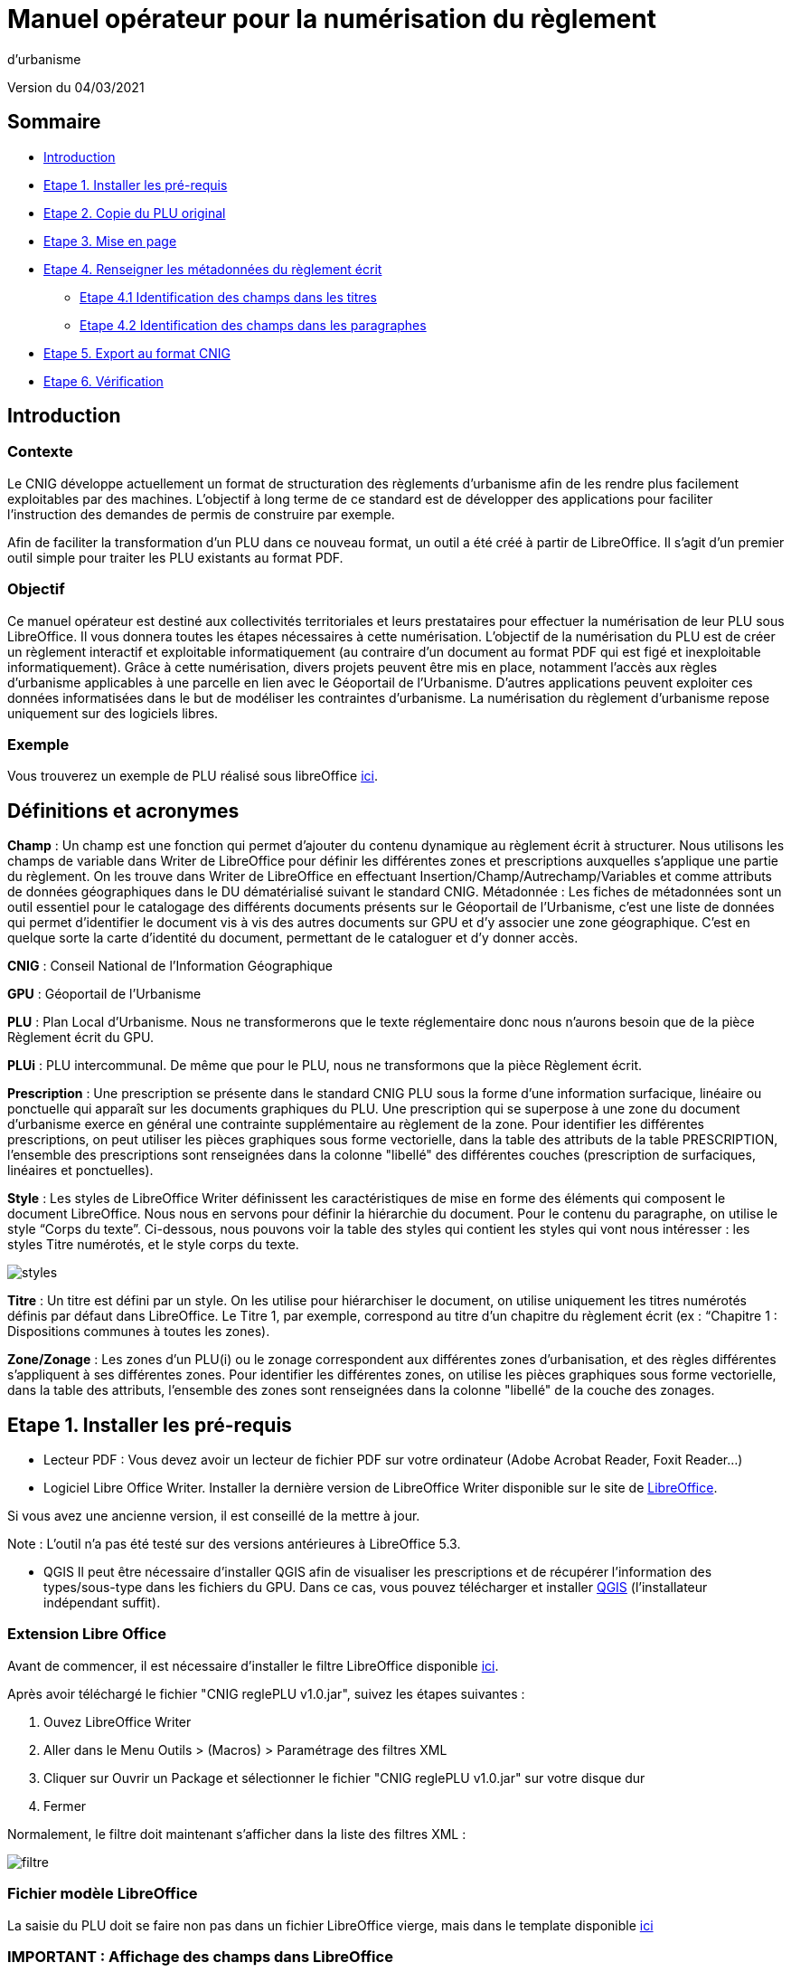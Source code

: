= Manuel opérateur pour la numérisation du règlement
d’urbanisme

Version du 04/03/2021


== Sommaire
 * <<Introduction>>
 * <<Etape 1. Installer les pré-requis>>
 * <<Etape 2. Copie du PLU original>>
 * <<Etape 3. Mise en page>>
 * <<Etape 4. Renseigner les métadonnées du règlement écrit>>
  ** <<Etape 4.1 Identification des champs dans les titres>>
  ** <<Etape 4.2 Identification des champs dans les paragraphes>>
 * <<Etape 5. Export au format CNIG>>
 * <<Etape 6. Vérification>>

:toc:

== Introduction

=== Contexte

Le CNIG développe actuellement un format de structuration des règlements d'urbanisme afin de les rendre plus facilement exploitables par des machines.
L'objectif à long terme de ce standard est de développer des applications pour faciliter l'instruction des demandes de permis de construire par exemple.

Afin de faciliter la transformation d'un PLU dans ce nouveau format, un outil a été créé à partir de LibreOffice. Il s'agit d'un premier outil simple pour traiter les PLU existants au format PDF.

=== Objectif

Ce manuel opérateur est destiné aux collectivités territoriales et leurs prestataires pour effectuer la numérisation de leur PLU sous LibreOffice. Il vous donnera toutes les étapes nécessaires à cette numérisation.
L’objectif de la numérisation du PLU est de créer un règlement interactif et exploitable informatiquement (au contraire d’un document au format PDF qui est figé et inexploitable informatiquement). Grâce à cette numérisation, divers projets peuvent être mis en place, notamment l’accès aux règles d’urbanisme applicables à une parcelle en lien avec le Géoportail de l’Urbanisme. D’autres applications peuvent exploiter ces données informatisées dans le but de modéliser les contraintes d’urbanisme.
La numérisation du règlement d’urbanisme repose uniquement sur des logiciels libres.


=== Exemple

Vous trouverez un exemple de PLU réalisé sous libreOffice https://github.com/cnigfr/structuration-reglement-urbanisme/blob/master/outils/Filtre_LibreOffice/exemple%20PLU_Jaleyrac.odt[ici].


== Définitions et acronymes

*Champ* : Un champ est une fonction qui permet d’ajouter du contenu dynamique au règlement écrit à structurer. Nous utilisons les champs de variable dans Writer de LibreOffice pour définir les différentes zones et prescriptions auxquelles s’applique une partie du règlement. On les trouve dans Writer de LibreOffice en effectuant Insertion/Champ/Autrechamp/Variables et comme attributs de données géographiques dans le DU dématérialisé suivant le standard CNIG.
Métadonnée : Les fiches de métadonnées sont un outil essentiel pour le catalogage des différents documents présents sur le Géoportail de l'Urbanisme, c’est une liste de données qui permet d’identifier le document vis à vis des autres documents sur GPU et d’y associer une zone géographique. C’est en quelque sorte la carte d’identité du document, permettant de le cataloguer et d’y donner accès.

*CNIG* : Conseil National de l'Information Géographique

*GPU* : Géoportail de l'Urbanisme

*PLU* : Plan Local d’Urbanisme.
Nous ne transformerons que le texte réglementaire donc nous n'aurons besoin que de la pièce Règlement écrit du GPU.

*PLUi* : PLU intercommunal. De même que pour le PLU, nous ne transformons que la pièce Règlement écrit.

*Prescription* : Une prescription se présente dans le standard CNIG PLU sous la forme d'une information surfacique, linéaire ou ponctuelle qui apparaît sur les documents graphiques du PLU. Une prescription qui se superpose à une zone du document d'urbanisme exerce en général une contrainte supplémentaire au règlement de la zone.
Pour identifier les différentes prescriptions, on peut utiliser les pièces graphiques sous forme vectorielle, dans la table des attributs de la table PRESCRIPTION, l’ensemble des prescriptions sont renseignées dans la colonne "libellé" des différentes couches (prescription de surfaciques, linéaires et ponctuelles).

*Style* : Les styles de LibreOffice Writer définissent les caractéristiques de mise en forme des éléments qui composent le document LibreOffice. Nous nous en servons pour définir la hiérarchie du document. 
Pour le contenu du paragraphe, on utilise le style “Corps du texte”. Ci-dessous, nous pouvons voir la table des styles qui contient les styles qui vont nous intéresser : les styles Titre numérotés, et le style corps du texte.

image::images/styles.png[align=center]

*Titre* : Un titre est défini par un style. On les utilise pour hiérarchiser le document, on utilise uniquement les titres numérotés définis par défaut dans LibreOffice. Le Titre 1, par exemple, correspond au titre d’un chapitre du règlement écrit (ex : “Chapitre 1 : Dispositions communes à toutes les zones).

*Zone/Zonage* : Les zones d’un PLU(i) ou le zonage correspondent aux différentes zones d’urbanisation, et des règles différentes s’appliquent à ses différentes zones. Pour identifier les différentes zones, on utilise les pièces graphiques sous forme vectorielle, dans la table des attributs, l’ensemble des zones sont renseignées dans la colonne "libellé" de la couche des zonages.

== Etape 1. Installer les pré-requis

* Lecteur PDF : Vous devez avoir un lecteur de fichier PDF sur votre ordinateur (Adobe Acrobat Reader, Foxit Reader...)

* Logiciel Libre Office Writer.
Installer la dernière version de LibreOffice Writer disponible sur le site de https://www.libreoffice.org/download/download[LibreOffice].

Si vous avez une ancienne version, il est conseillé de la mettre à jour.

Note : L'outil n'a pas été testé sur des versions antérieures à LibreOffice 5.3.

* QGIS
Il peut être nécessaire d'installer QGIS afin de visualiser les prescriptions et de récupérer l'information des types/sous-type dans les fichiers du GPU.
Dans ce cas, vous pouvez télécharger et installer https://www.qgis.org/fr/site/forusers/download.html[QGIS] (l'installateur indépendant suffit).

=== Extension Libre Office
Avant de commencer, il est nécessaire d'installer le filtre LibreOffice disponible https://github.com/cnigfr/structuration-reglement-urbanisme/blob/master/outils/Filtre_LibreOffice/CNIG%20reglePLU%20v1.0.jar[ici].

Après avoir téléchargé le fichier "CNIG reglePLU v1.0.jar", suivez les étapes suivantes :

. Ouvez LibreOffice Writer
. Aller dans le Menu Outils > (Macros) > Paramétrage des filtres XML
. Cliquer sur Ouvrir un Package et sélectionner le fichier "CNIG reglePLU v1.0.jar" sur votre disque dur
. Fermer

Normalement, le filtre doit maintenant s'afficher dans la liste des filtres XML :

image::images/filtre.png[align=center]

=== Fichier modèle LibreOffice
La saisie du PLU doit se faire non pas dans un fichier LibreOffice vierge, mais dans le template disponible https://github.com/cnigfr/structuration-reglement-urbanisme/blob/master/outils/Filtre_LibreOffice/template%20reglePLU.odt[ici]

=== IMPORTANT : Affichage des champs dans LibreOffice
Afin de voir les variables qui vont être ajoutées par la suite, il est important de changer l'affichage des champs.
* Dans Libre Office, aller dans le menu Affichage et cliquer sur Nom des champs (ou Ctrl+F9). 

WARNING: une fois cette modification effectuée, elle modifiera l'affichage de tous vos autres documents LibreOffice (par exemple, les renvois ou numéros de page ne s'afficheront pas de la même façon). *Pour revenir à l'affichage des champs par défaut, il vous suffira de refaire la même opération : menu Affichage et cliquer sur Nom des champs (ou Ctrl+F9)*.

== Etape 2. Copie du PLU original

Si possible, demandez préalablement le règlement écrit sous forme éditable au prestataire et/ou au service urbanisme.
Il y a deux cas possible :

* Soit le règlement du PLU(i) est un document scanné page par page, dont le contenu ne peut pas être sélectionné :
Recopiez entièrement le règlement dans le fichier template FODT2CNIG.
Vous pouvez utiliser l’outil de reconnaissance de caractère (ou OCR), cela convertira l’image en texte. Il existe de nombreux outils en ligne gratuits. Un
exemple d’outil en ligne : https://www.onlineocr.net/fr/
* Soit le règlement du PLU(i) est disponible en fichier PDF, dont le contenu
peut être sélectionné :
. Sélectionner l’intégralité du PDF (Ctrl+A) et le copier (Ctrl+C).
. Ouvrez le fichier template "template%20reglePLU.odt" sous LibreOffice
. Coller le texte du PDF au format texte brut (La mise en page ne doit surtout pas être copiée) dans le fichier FODT2CNIG de Libre Office (Edition → Collage spécial → Coller le texte non-formaté)
En effet, la mise en page originale va empêcher la conversion au format CNIG.
. Supprimer les éléments du règlement qui sont inutiles ou qui n’ont pas de valeur réglementaire :

* Les en-têtes et pieds-de-page qui vont être répétés à chaque page.
* Les illustrations et textes "décoratifs" et qui n’ont pas valeur réglementaire.
* Il est également possible que des sauts de lignes aient été rajoutés lors de la copie. Il est souhaitable de supprimer ces sauts de lignes indésirables.

WARNING: Bien vérifier que tout soit copié dans l’ordre, selon la mise en page initiale il peut y avoir des bugs ! Notamment lorsque le texte est en deux colonnes dans le fichier au format PDF du PLU
Exemple : Quand une partie du règlement écrit est rédigée en deux blocs (partie de droite dans l'image ci-dessous), il peut y avoir des bugs au niveau des titres/sous-titres, ou encore au niveau du changement de bloc; les informations reportées dans le document LibreOffice sont alors en désordre (partie de gauche dans l'image ci-dessous).

image::images/ex1.png[align=center]

=== Copie des images

Il faut maintenant réintégrer les images souhaitées dans le texte car elle n'auront pas été copiées.
Pour cela :

. Créez un dossier nommé "ressources" dans lequel seront stockées toutes les images. Ce dossier doit être situé dans le même dossier que votre fichier LibreOffice.
. Dans le PDF, sélectionner chaque image que vous souhaitez exporter et l'enregistrer sur le disque dur. Si ce n'est pas possible directement depuis le PDF, essayez de retrouver l'image d'origine en contactant la personne qui a réalisé le PDF, sinon effectuer une capture d'écran. Attention, la capture d'écran doit être réalisée avec un affichage supérieur ou égal à 100%, sinon l'image ne sera pas d'assez bonne qualité.
Il est conseillé d'enregistrer vos images avec un nom simple et compréhensible (par exemple image1 ou limite_propriete) afin de pouvoir les retrouver par la suite.
. Puis, insérer l'image dans LibreOffice à l'endroit souhaité (glisser-déposer dans Libre Office)
. Enfin, modifier les propriétés de l'image afin de lui donner le même nom que le fichier image. Pour cela, effectuer un clic droit sur l'image dans Libre Office et cliquer sur Propriétés. 
Dans l'onglet Options, le champ Nom, indiquez le nom du fichier que vous venez d'enregistrer *avec l'extension : par exemple, image1.jpg ou procedure.png)*. Vous pouvez également renseigner le champ Alternative qui servira a afficher un libellé sur l'image lorsque l'on passera la souris dessus (propriété Alt en HTML).

WARNING: Ne pas oublier l'extension, sinon l'image ne s'affichera pas dans le XML.

image::images/image.png[align=center]

== Etape 3. Mise en page

Il convient maintenant de faire une mise en page sommaire. Il ne s'agit pas de recréer exactement la même mise en page que le PDF. En effet,
le format CNIG reglePLU ne prend en charge qu'un nombre limité d'options.
Les options prises en charge sont les suivantes :

* Titres
* Images
* gras / souligné / italique
* hyperliens
* tableaux

WARNING: Toutes les autres options de mise en page possible dans LibreOffice sont à exclure (ex : couleur de la police, colonnes, insertion de formes...).

=== Titres

Pour définir un titre, vous pouvez soit

* cliquez sur le texte du titre et sélectionner le style approprié dans la liste déroulante des styles rapides en haut à gauche de l'écran :
image::images/majS.png[align=center]
* aller dans le menu "Styles" puis Gérer les styles (ou Alt+F11) afin d'afficher le panneau latéral des styles. Il vous suffira ensuite simplement de cliquer sur une ligne et de sélectionner un style dans le panneau latéral.

Voici un exemple d’ordre de gestion des styles :
[cols=2]
|===
|Partie
|Style choisi
|Chapitre
|Titre 1
|Zone
|Titre 2
|Paragraphe 1.1 ou 1)
|Titre 3
|Sous paragraphe 1.1.1 ou Article XX-i (ex: Article UC-3 correspondant à la zone UC)
|Titre 4
|Sous partie du sous paragraphe ou de l’article
|Titre 5
|===

Le choix du style des titres va du général au particulier.


WARNING: Votre document doit impérativement commencer par un titre de niveau 1 (style = Titre 1 sous libre office) et il ne doit pas y avoir de trou dans l'enchaînement des titres. Par exemple, Si, sous un titre de niveau 2, il doit obligatoirement y avoir un titre de niveau 3, etc.

=== Gras / souligné / italique
Pour mettre une partie de texte en gras / italique ou souligné, il faut utiliser les styles également.
Etant donné que ce sont des styles de caractère, ils n'aparaîssent pas dans la liste déroulante des styles en haut à gauche de l'écran.
Pour les afficher, il faut donc aller dans le menu "Styles" puis Gérer les styles (ou Alt+F11), puis cliquer sur l'icône Style de caractère (entourré en rouge dans l'image ci-dessous) :

image::images/style2.png[align=center]
Utiliser uniquement les styles suivants :

* A_gras_italique pour les textes en gras ET italique
* A_italique_souligné pour les textes en italique ET souligné
* A_souligné pour les textes soulignés
* Accentuation pour les textes en italique
* Accentuation forte pour les textes en gras

Pour appliquer le style :

* Sélectionner le texte à mettre en valeur
* Cliquer sur un style dans le panneau latéral.

WARNING: Rappel : ne pas utiliser les bouton de style rapide *"G"*, _"I"_, et +++"S"+++

=== hyperliens 

Dans Libre Office, sélectionner le texte contenant l'hyperlien et sélectionner Insérsion > Hyperlien dans le menu (ou Ctrl+K).

* S'il s'agit d'une URL externe, copier-coller l'URL dans le champ URL
* S'il s'agit d'un lien interne (pour faire un renvoi), sélectionner Document > Cible et sélectionner le titre correspondant.

=== Tableaux
Lors de la copie du règlement sur le fichier FODT, les tableaux ne sont pas copiés (seulement leur contenu). Il faut donc les recréer en insérant des tableaux manuellement (Menu Tableau > Insérer un tableau), et intégrer le texte dans les cellules comme dans le PDF original.

== Etape 4. Renseigner les métadonnées du règlement écrit

Le fichier template reglePLU est pré-enregistré avec des métadonnées.

Pour les modifier, aller dans le menu Fichier>Propriétés et sélectionner l'onglet propriétés personnalisées :
image::images/metadata.png[align=center]

* “id“ correspond à l’identifiant unique du règlement d’urbanisme, il est formé de la façon suivante : (code INSEE de la collectivité)_reglement_(date
d’approbation ou de dernière modification). La date est sous la forme AAAAMMJJ.
Exemple : Pour le PLU de Jaleyrac, le “id” est : 15079_reglement_20190128
* “idUrba” correspond à l’identifiant unique du document d’urbanisme. Il permet de faire le lien avec le champ ID_URBA du standard CNIG PLU, il est formé
de la façon suivante : (code INSEE de la collectivité)_PLU_(date d’approbation ou de dernière modification). La date est sous la forme AAAAMMJJ.
Exemple : Pour le PLU de Jaleyrac, le “idUrba” est : 15079_PLU_20190128
* “lien” correspond à l’URL des métadonnées. Si il y est publié, utilisez le lien vers le Géoportail de l’Urbanisme au format XML. Sinon, écrivez le lien sous
sa forme normalisée. Il est formé de la façon suivante : https://www.geoportail-urbanisme.gouv.fr/metadata/details/?id=fr-<code
INSEE de la collectivité>-PLU<date d’approbation ou de dernière modification>.
La date est sous la forme AAAAMMJJ.
Exemple :
https://www.geoportail-urbanisme.gouv.fr/metadata/details/?id=fr-000015079-PLU20190128
* “nom” correspond au nom explicite du document.
Exemple : Règlement écrit du PLU de Jaleyrac.
* “typeDoc” correspond au type de document, il n’y a que deux valeurs possibles : "PLU" ou "PLUI".

== Etape 4. Ajouter les champs personnalisés

Un PLU(i) est toujours accompagné d’un plan de zonage qui identifie de manière géographique les différentes règles et prescriptions. Nous allons voir dans
Cette étape vise à enrichir le texte sous LibreOffice à l'aide de champs personnalisés qui vont permettre d'identifier les parties du texte relatives à une commune, une zone ou bien une prescription.


=== Etape 4.1 Identification des champs dans les titres

==== Ajout d'un champ personnalisé dans le titre
Pour insérer un champ dans un titre :

. Cliquez à la fin du titre concerné (par exemple, si votre titre s'appelle "VI. ZONE UA", cliquez juste après le caractère A) et ajoutez un champ : Menu Insertion > Champs > Autres champs.

Les variables qui peuvent être insérés au niveau d'un titre sont :
* inseeCommune
* idZone
* idPresc

Suivez les instructions données dans les chapitres suivants pour l'utilisation de ces variables.

Règle: si aucun champ n'est défini pour un titre, alors celui-ci portera les mêmes informations que le titre parent. Il est donc indispensable que tous les titres de niveau 1 soient correctement renseignés.

Corollaire: *Il n’est pas nécessaire de définir un champ pour tous les titres*. En effet, si la valeur est la même pour tous les chapitres suivants, alors il suffit de le définir pour ce titre (les titres enfants hériteront des champs lors de l'export au format CNIG reglePLU).

==== Identification de la commune

Il s'agit du code INSEE de la commune concernée par un titre (il est possible que dans un règlement, un chapitre traite d'une ou plusieurs communes particulières). 
Pour cela, ajouter un champ personnalisé (voir chapitre <<Ajout d'un champ personnalisé dans le titre>>) puis sélectionner la variable " inseeCommune " et renseigner le code INSEE de la commune concernée. Si plusieurs communes sont concernées, les codes INSEE sont séparés par une virgule (sans espace). Ex: "07110,07117”

==== Identification des zones dans les titres

Lorsqu'une zone est commune à toutes les parties d'un chapitre :
Dans ce cas, ajouter un champ personnalisé (voir chapitre <<Ajout d'un champ personnalisé dans le titre>>) puis sélectionner la variable "idZone" et renseigner la Valeur de la façon suivante :

* Si le titre en question concerne toute la commune/intercommunalité, mettre la valeur « porteeGenerale ».
* Sinon, mettre le nom de la zone identifiée dans le paragraphe (ex : U, A, N, Ua, UAb, etc.). Si le paragraphe concerne plusieurs zones, alors mettre tous les noms des zones concernées séparées par une virgule (sans espace) : "Ua,Ub".

Exemples :
image::images/exTitre1.png[align=center]
image::images/exTitre3.png[align=center]

=== Identification des prescriptions dans les titres

Pour insérer une prescription commune à toutes les parties d'un chapitre :
Dans ce cas, ajouter un champ personnalisé (voir chapitre <<Ajout d'un champ personnalisé dans le titre>>) puis sélectionner la variable "idPresc" et renseigner la Valeur de la façon suivante :

* Si le titre en question ne concerne aucune prescription, ne pas ajouter de champ ou mettre la valeur "nonConcerne"
* Si le titre en question est commun à toutes les prescriptions, mettre la valeur « 00-00 ».
* Si le chapitre est spécifique à un type de prescription : <type>-<sous-type>. Ex : "07-03". Il est possible également de définir plusieurs types de prescription associées à un paragraphe séparées par une virgule (par ex "07-03,07-04")

Les Types / Sous-types sont définis au chapitre 3.3 du standard CNIG PLU v2017d disponible http://cnig.gouv.fr/?page_id=2732[ici].

Par exemple, ce chapitre "Prescription Général" concerne toutes les prescriptions, donc les champs vont être définis comme ceci :
image::images/exTitre3.png[align=center]

=== Etape 4.2 Identification des champs dans les paragraphes

==== Ajout d'un champ personnalisé
Pour insérer un champ dans un paragraphe :

. Cliquer au début du paragraphe concerné (juste avant le premier caractère du paragraphe) et ajouter une variable : Menu Insertion > Champs > Autres champs.
. Puis, cliquer à la fin du paragraphe concerné (juste après le dernier caractère du paragraphe) et ajouter une variable : Menu Insertion > Champs > Autres champs.

WARNING: les valeurs des variables ...Start et ...End entourant une portion de texte doivent être identiques que ce soit pour les zones ou les prescription.
WARNING: les variables ...Start et ...End ne doivent pas englober un titre. Pour cela il faut utiliser les champs dans les titre (cf. Etape 4.1 Identification des champs dans les titres>>).

Remarque : si aucune variable n'est définie pour un paragraphe, alors celui-ci portera les mêmes informations que le titre auquel il appartient.

Les variables qui peuvent être insérés au niveau du paragraphe sont :

* idZoneStart et idZoneEnd pour les zones
* idPrescStart et idPrescEnc pour les prescriptions
Suivez les instructions données dans les chapitres suivants pour l'utilisation de ces variables.

==== Identification des zones dans les paragraphes

Lorsqu'un paragraphe concerne un zonage spécifique différent du reste du chapitre, par exemple, le secteur UGa de la zone UG.

Pour identifier les zones, utiliser la variable "idZoneStart" avant le paragraphe et "idZoneEnd" pour marquer la fin du paragraphe.

Les valeurs autorisées sont les mêmes que pour l'identification de la zone au niveau du titre (cf. chapitre <<Identification des zones dans les titres>>)

L'exemple ci-dessous montre une utilisation des variables “idZoneStart” et “idZoneEnd”.

image::images/idStart.png[align=center]

==== Identification des prescription dans les paragraphes

Lorsqu'un paragraphe concerne un type de prescription spécifique différent du reste du chapitre, par exemple, un bâti à protéger.

Pour identifier les presriptions, utiliser la variable "idPrescStart" avant le paragraphe et "idPrescEnd" pour marquer la fin du paragraphe.

Les valeurs autorisées sont les mêmes que pour l'identification de la prescription au niveau du titre (cf. chapitre <<Identification des prescriptions dans les titres>>)

Exemple d'identification d'une prescription dans un paragraphe :

image::images/prescPar.png[align=center]


=== Cohérence avec le GPU
Les valeurs renseignées dans les variables des champs personnalisés pour les zones et les prescriptions doivent être cohérentes avec les informations géographiques présentes dans le GPU.

Ces valeurs peuvent être trouvées dans l'archive de votre PLU sur le https://www.geoportail-urbanisme.gouv.fr/[GPU]. Tapez le nom de votre commune dans le moteur de recherche, puis cliquer sur "télécharger l'archive complète" :
image::images/gpu.png[align=center]


Les données géographiques se situent dans le dossier “Donnees_geographiques” de l'archive.

==== Noms des zones

Les valeurs entrées dans idZone, idZoneStart ou idZoneEnd doivent servir de lien avec le LIBELLÉ de la classe ZONE_URBA du standard CNIG PLU. Il est donc nécessaire que les noms des zones dans ce fichier correspondent au libellé des zones dans la couche ZONE_URBA du GPU. 

Pour vérifier ces valeurs, ouvrez la couche “ZONE_URBA” sur un logiciel SIG comme QGIS par exemple et afficher les données attributaires de la couche. Vérifiez enfin le champ LIBELLE. Les noms des zones doivent être écrits comme dans ce champ.

image::images/qgis1.png[align=center]

==== Types / Sous-type des prescriptions

Les valeurs entrées dans idPresc, idPrescStart ou idPrescEnd doivent servir de lien avec les champs TYPEPSC et STYPESC des classes PRESCRIPTION_PCT, PRESCRIPTION_LIN et PRESCRIPTION_SURF du standard CNIG PLU. Il est donc nécessaire que les types des prescriptions dans ce fichier correspondent aux valeurs dans le GPU. 

Pour vérifier ces valeurs, ouvrez les couches PRESCRIPTION_PCT, PRESCRIPTION_LIN et PRESCRIPTION_SURF sur un logiciel SIG comme QGIS par exemple et afficher les données attributaires de ces couches. Vérifiez enfin les champs TYPEPSC et STYPEPSC. Les valeurs des prescriptions doivent être écrites sous la forme <TYPEPSC-STYPEPSC>.

image::images/qgis2.png[align=center]


== Etape 5. Export au format CNIG

Une fois le fichier terminé, vous devez l'exporter au format CNIG reglePLU.

* Pour cela, aller dans le menu Fichier > Exporter...
* Sélectionner le format CNIG reglePLU (installé dans le chapitre <<Etape 1. Installer les pré-requis>>)
image::images/export.png[align=center]

* Nommer votre fichier XXXXX_reglement_YYYYYYYY.xml où XXXXX désigne le code postal de la commune (ou le code SIREN pour un PLUi) et YYYYYYYY la date d'enregistrement
* Cliquer sur enregistrer

== Etape 6. Vérification
* La première vérification visuelle peut se faire simplement à l'aide d'un navigateur.
Ouvrez le fichier que vous avez exporté dans un navigateur (clic droit > ouvrir avec et sélectionner Firefox ou Edge etc.)
Le fichier doit s'afficher avec une mise en page sommaire.
Vérifier que ressortent bien les éléments que vous avez stylisés dans LibreOffice (Titres, gras, souligné, etc.)

Remarque : les noms des champs ne doivent pas apparaître dans votre navigateur.

Ex d'affichage dans un navigateur :
image::images/exPLU.png[align=center]

* La dernière vérification concerne le format XSD.

. Allez sur un site web de validation XSD, par exemple, sur ce site : https://www.liquid-technologies.com/online-xsd-validator[https://www.liquid-technologies.com/online-xsd-validator]
. Ouvrez le fichier XML de votre réglement PLU avec un éditeur de texte simple (de type wordPad ou notePad ou le bloc-notes de windows) et copier l'intégralité du fichier dans la première partie de la page web.
. Affichez le fichier XSD dans gitHub en cliquant https://github.com/cnigfr/structuration-reglement-urbanisme/blob/master/schemas/reglementDU.xsd[ici] et copier l'intégralité du texte commençant par <?xml version="1.0" encoding="UTF-8"?>
. Le coller dans la deuxième partie du site web.
. Cliquer sur "validate"

Exemple après copie sur le site de validation :

image::images/validation.png[align=center]

Normalement, le résultat devrait être "document valid".